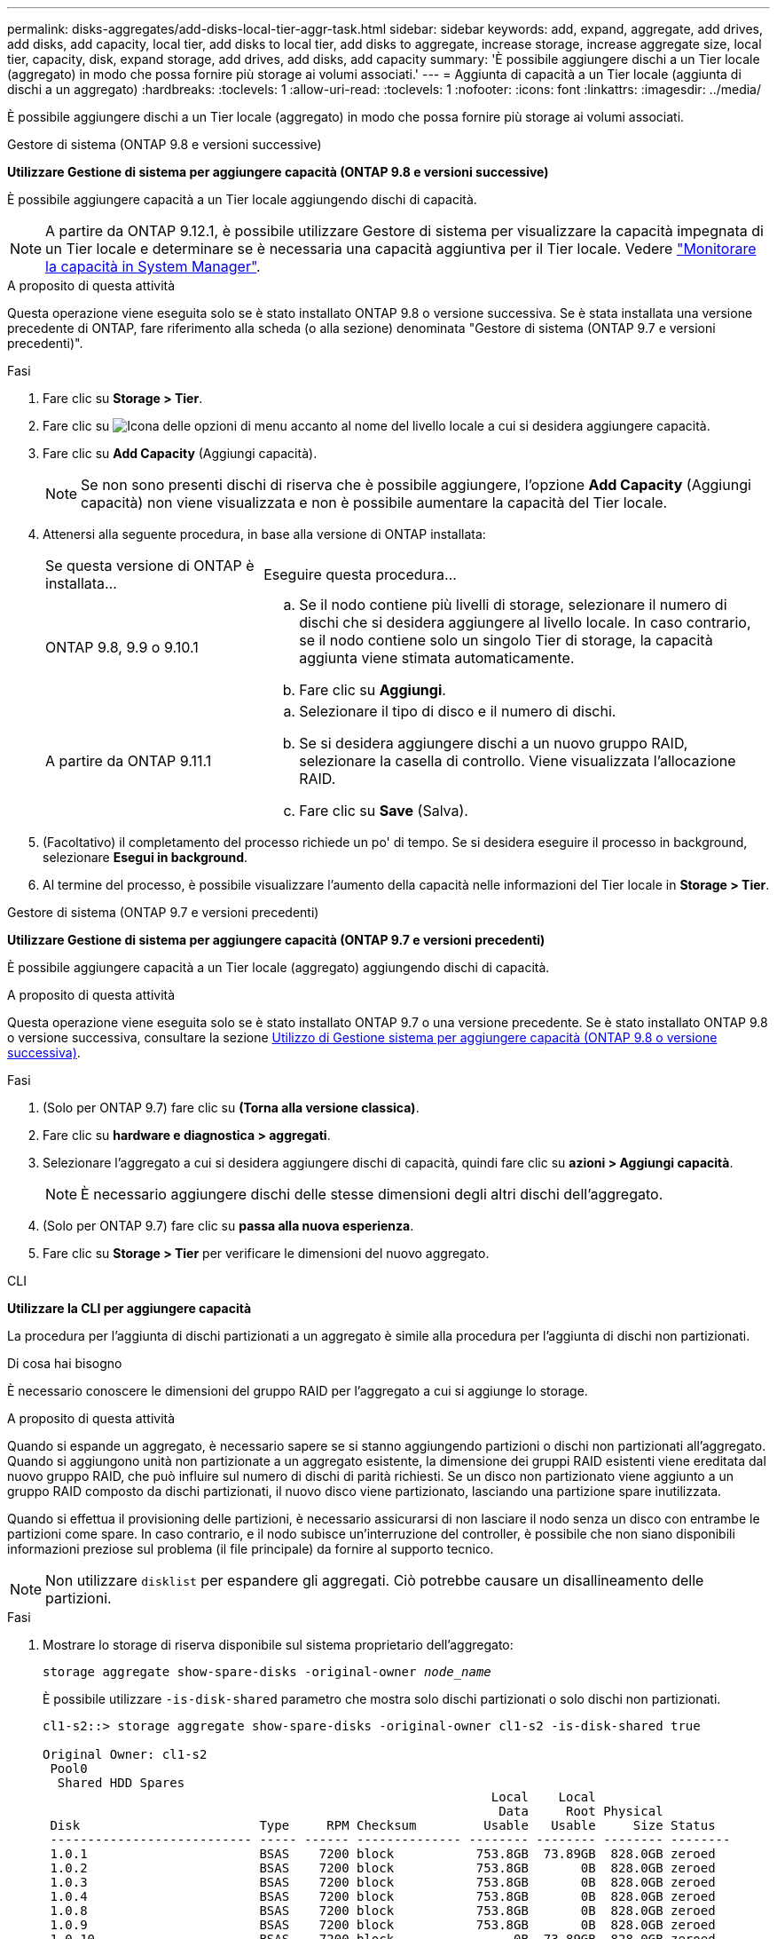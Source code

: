 ---
permalink: disks-aggregates/add-disks-local-tier-aggr-task.html 
sidebar: sidebar 
keywords: add, expand, aggregate, add drives, add disks, add capacity, local tier, add disks to local tier, add disks to aggregate, increase storage, increase aggregate size, local tier, capacity, disk, expand storage, add drives, add disks, add capacity 
summary: 'È possibile aggiungere dischi a un Tier locale (aggregato) in modo che possa fornire più storage ai volumi associati.' 
---
= Aggiunta di capacità a un Tier locale (aggiunta di dischi a un aggregato)
:hardbreaks:
:toclevels: 1
:allow-uri-read: 
:toclevels: 1
:nofooter: 
:icons: font
:linkattrs: 
:imagesdir: ../media/


[role="lead"]
È possibile aggiungere dischi a un Tier locale (aggregato) in modo che possa fornire più storage ai volumi associati.

[role="tabbed-block"]
====
.Gestore di sistema (ONTAP 9.8 e versioni successive)
--
*Utilizzare Gestione di sistema per aggiungere capacità (ONTAP 9.8 e versioni successive)*

È possibile aggiungere capacità a un Tier locale aggiungendo dischi di capacità.


NOTE: A partire da ONTAP 9.12.1, è possibile utilizzare Gestore di sistema per visualizzare la capacità impegnata di un Tier locale e determinare se è necessaria una capacità aggiuntiva per il Tier locale. Vedere link:../concept_capacity_measurements_in_sm.html["Monitorare la capacità in System Manager"].

.A proposito di questa attività
Questa operazione viene eseguita solo se è stato installato ONTAP 9.8 o versione successiva. Se è stata installata una versione precedente di ONTAP, fare riferimento alla scheda (o alla sezione) denominata "Gestore di sistema (ONTAP 9.7 e versioni precedenti)".

.Fasi
. Fare clic su *Storage > Tier*.
. Fare clic su image:icon_kabob.gif["Icona delle opzioni di menu"] accanto al nome del livello locale a cui si desidera aggiungere capacità.
. Fare clic su *Add Capacity* (Aggiungi capacità).
+

NOTE: Se non sono presenti dischi di riserva che è possibile aggiungere, l'opzione *Add Capacity* (Aggiungi capacità) non viene visualizzata e non è possibile aumentare la capacità del Tier locale.

. Attenersi alla seguente procedura, in base alla versione di ONTAP installata:
+
[cols="30,70"]
|===


| Se questa versione di ONTAP è installata... | Eseguire questa procedura... 


 a| 
ONTAP 9.8, 9.9 o 9.10.1
 a| 
.. Se il nodo contiene più livelli di storage, selezionare il numero di dischi che si desidera aggiungere al livello locale. In caso contrario, se il nodo contiene solo un singolo Tier di storage, la capacità aggiunta viene stimata automaticamente.
.. Fare clic su *Aggiungi*.




 a| 
A partire da ONTAP 9.11.1
 a| 
.. Selezionare il tipo di disco e il numero di dischi.
.. Se si desidera aggiungere dischi a un nuovo gruppo RAID, selezionare la casella di controllo. Viene visualizzata l'allocazione RAID.
.. Fare clic su *Save* (Salva).


|===
. (Facoltativo) il completamento del processo richiede un po' di tempo. Se si desidera eseguire il processo in background, selezionare *Esegui in background*.
. Al termine del processo, è possibile visualizzare l'aumento della capacità nelle informazioni del Tier locale in *Storage > Tier*.


--
.Gestore di sistema (ONTAP 9.7 e versioni precedenti)
--
*Utilizzare Gestione di sistema per aggiungere capacità (ONTAP 9.7 e versioni precedenti)*

È possibile aggiungere capacità a un Tier locale (aggregato) aggiungendo dischi di capacità.

.A proposito di questa attività
Questa operazione viene eseguita solo se è stato installato ONTAP 9.7 o una versione precedente. Se è stato installato ONTAP 9.8 o versione successiva, consultare la sezione <<increase-cap-98-later,Utilizzo di Gestione sistema per aggiungere capacità (ONTAP 9.8 o versione successiva)>>.

.Fasi
. (Solo per ONTAP 9.7) fare clic su *(Torna alla versione classica)*.
. Fare clic su *hardware e diagnostica > aggregati*.
. Selezionare l'aggregato a cui si desidera aggiungere dischi di capacità, quindi fare clic su *azioni > Aggiungi capacità*.
+

NOTE: È necessario aggiungere dischi delle stesse dimensioni degli altri dischi dell'aggregato.

. (Solo per ONTAP 9.7) fare clic su *passa alla nuova esperienza*.
. Fare clic su *Storage > Tier* per verificare le dimensioni del nuovo aggregato.


--
.CLI
--
*Utilizzare la CLI per aggiungere capacità*

La procedura per l'aggiunta di dischi partizionati a un aggregato è simile alla procedura per l'aggiunta di dischi non partizionati.

.Di cosa hai bisogno
È necessario conoscere le dimensioni del gruppo RAID per l'aggregato a cui si aggiunge lo storage.

.A proposito di questa attività
Quando si espande un aggregato, è necessario sapere se si stanno aggiungendo partizioni o dischi non partizionati all'aggregato. Quando si aggiungono unità non partizionate a un aggregato esistente, la dimensione dei gruppi RAID esistenti viene ereditata dal nuovo gruppo RAID, che può influire sul numero di dischi di parità richiesti. Se un disco non partizionato viene aggiunto a un gruppo RAID composto da dischi partizionati, il nuovo disco viene partizionato, lasciando una partizione spare inutilizzata.

Quando si effettua il provisioning delle partizioni, è necessario assicurarsi di non lasciare il nodo senza un disco con entrambe le partizioni come spare. In caso contrario, e il nodo subisce un'interruzione del controller, è possibile che non siano disponibili informazioni preziose sul problema (il file principale) da fornire al supporto tecnico.


NOTE: Non utilizzare `disklist` per espandere gli aggregati. Ciò potrebbe causare un disallineamento delle partizioni.

.Fasi
. Mostrare lo storage di riserva disponibile sul sistema proprietario dell'aggregato:
+
`storage aggregate show-spare-disks -original-owner _node_name_`

+
È possibile utilizzare `-is-disk-shared` parametro che mostra solo dischi partizionati o solo dischi non partizionati.

+
[listing]
----
cl1-s2::> storage aggregate show-spare-disks -original-owner cl1-s2 -is-disk-shared true

Original Owner: cl1-s2
 Pool0
  Shared HDD Spares
                                                            Local    Local
                                                             Data     Root Physical
 Disk                        Type     RPM Checksum         Usable   Usable     Size Status
 --------------------------- ----- ------ -------------- -------- -------- -------- --------
 1.0.1                       BSAS    7200 block           753.8GB  73.89GB  828.0GB zeroed
 1.0.2                       BSAS    7200 block           753.8GB       0B  828.0GB zeroed
 1.0.3                       BSAS    7200 block           753.8GB       0B  828.0GB zeroed
 1.0.4                       BSAS    7200 block           753.8GB       0B  828.0GB zeroed
 1.0.8                       BSAS    7200 block           753.8GB       0B  828.0GB zeroed
 1.0.9                       BSAS    7200 block           753.8GB       0B  828.0GB zeroed
 1.0.10                      BSAS    7200 block                0B  73.89GB  828.0GB zeroed
2 entries were displayed.
----
. Mostra i gruppi RAID correnti per l'aggregato:
+
`storage aggregate show-status _aggr_name_`

+
[listing]
----
cl1-s2::> storage aggregate show-status -aggregate data_1

Owner Node: cl1-s2
 Aggregate: data_1 (online, raid_dp) (block checksums)
  Plex: /data_1/plex0 (online, normal, active, pool0)
   RAID Group /data_1/plex0/rg0 (normal, block checksums)
                                              Usable Physical
     Position Disk        Pool Type     RPM     Size     Size Status
     -------- ----------- ---- ----- ------ -------- -------- ----------
     shared   1.0.10        0   BSAS    7200  753.8GB  828.0GB (normal)
     shared   1.0.5         0   BSAS    7200  753.8GB  828.0GB (normal)
     shared   1.0.6         0   BSAS    7200  753.8GB  828.0GB (normal)
     shared   1.0.11        0   BSAS    7200  753.8GB  828.0GB (normal)
     shared   1.0.0         0   BSAS    7200  753.8GB  828.0GB (normal)
5 entries were displayed.
----
. Simulare l'aggiunta dello storage all'aggregato:
+
`storage aggregate add-disks -aggregate _aggr_name_ -diskcount _number_of_disks_or_partitions_ -simulate true`

+
È possibile vedere il risultato dell'aggiunta dello storage senza eseguire il provisioning effettivo dello storage. Se dal comando simulato vengono visualizzate delle avvertenze, è possibile regolare il comando e ripetere la simulazione.

+
[listing]
----
cl1-s2::> storage aggregate add-disks -aggregate aggr_test -diskcount 5 -simulate true

Disks would be added to aggregate "aggr_test" on node "cl1-s2" in the
following manner:

First Plex

  RAID Group rg0, 5 disks (block checksum, raid_dp)
                                                      Usable Physical
    Position   Disk                      Type           Size     Size
    ---------- ------------------------- ---------- -------- --------
    shared     1.11.4                    SSD         415.8GB  415.8GB
    shared     1.11.18                   SSD         415.8GB  415.8GB
    shared     1.11.19                   SSD         415.8GB  415.8GB
    shared     1.11.20                   SSD         415.8GB  415.8GB
    shared     1.11.21                   SSD         415.8GB  415.8GB

Aggregate capacity available for volume use would be increased by 1.83TB.
----
. Aggiungere lo storage all'aggregato:
+
`storage aggregate add-disks -aggregate _aggr_name_ -raidgroup new -diskcount _number_of_disks_or_partitions_`

+
Quando si crea un aggregato Flash Pool, se si aggiungono dischi con un checksum diverso dall'aggregato o se si aggiungono dischi a un aggregato di checksum misto, è necessario utilizzare `-checksumstyle` parametro.

+
Se si aggiungono dischi a un aggregato di Flash Pool, è necessario utilizzare `-disktype` parametro per specificare il tipo di disco.

+
È possibile utilizzare `-disksize` parametro per specificare la dimensione dei dischi da aggiungere. Per l'aggiunta all'aggregato vengono selezionati solo i dischi con dimensioni approssimativamente specificate.

+
[listing]
----
cl1-s2::> storage aggregate add-disks -aggregate data_1 -raidgroup new -diskcount 5
----
. Verificare che lo storage sia stato aggiunto correttamente:
+
`storage aggregate show-status -aggregate _aggr_name_`

+
[listing]
----
cl1-s2::> storage aggregate show-status -aggregate data_1

Owner Node: cl1-s2
 Aggregate: data_1 (online, raid_dp) (block checksums)
  Plex: /data_1/plex0 (online, normal, active, pool0)
   RAID Group /data_1/plex0/rg0 (normal, block checksums)
                                                              Usable Physical
     Position Disk                        Pool Type     RPM     Size     Size Status
     -------- --------------------------- ---- ----- ------ -------- -------- ----------
     shared   1.0.10                       0   BSAS    7200  753.8GB  828.0GB (normal)
     shared   1.0.5                        0   BSAS    7200  753.8GB  828.0GB (normal)
     shared   1.0.6                        0   BSAS    7200  753.8GB  828.0GB (normal)
     shared   1.0.11                       0   BSAS    7200  753.8GB  828.0GB (normal)
     shared   1.0.0                        0   BSAS    7200  753.8GB  828.0GB (normal)
     shared   1.0.2                        0   BSAS    7200  753.8GB  828.0GB (normal)
     shared   1.0.3                        0   BSAS    7200  753.8GB  828.0GB (normal)
     shared   1.0.4                        0   BSAS    7200  753.8GB  828.0GB (normal)
     shared   1.0.8                        0   BSAS    7200  753.8GB  828.0GB (normal)
     shared   1.0.9                        0   BSAS    7200  753.8GB  828.0GB (normal)
10 entries were displayed.
----
. Verificare che il nodo disponga ancora di almeno un disco con la partizione root e la partizione dati come spare:
+
`storage aggregate show-spare-disks -original-owner _node_name_`

+
[listing]
----
cl1-s2::> storage aggregate show-spare-disks -original-owner cl1-s2 -is-disk-shared true

Original Owner: cl1-s2
 Pool0
  Shared HDD Spares
                                                            Local    Local
                                                             Data     Root Physical
 Disk                        Type     RPM Checksum         Usable   Usable     Size Status
 --------------------------- ----- ------ -------------- -------- -------- -------- --------
 1.0.1                       BSAS    7200 block           753.8GB  73.89GB  828.0GB zeroed
 1.0.10                      BSAS    7200 block                0B  73.89GB  828.0GB zeroed
2 entries were displayed.
----


--
====